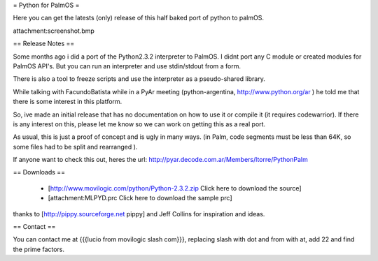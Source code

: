 = Python for PalmOS =

Here you can get the latests (only) release of this half baked port of python to palmOS.

attachment:screenshot.bmp


== Release Notes ==

Some months ago i did a port of the Python2.3.2 interpreter to PalmOS. I didnt port any C module or created modules for PalmOS API's. But you can run an interpreter and use stdin/stdout from a form.

There is also a tool to freeze scripts and use the interpreter as a pseudo-shared library.

While talking with FacundoBatista while in a PyAr meeting (python-argentina, http://www.python.org/ar ) he told me that there is some interest in this platform.

So, ive made an initial release that has no documentation on how to use it or compile it (it requires codewarrior). If there is any interest on this, please let me know so we can work on getting this as a real port.

As usual, this is just a proof of concept and is ugly in many ways. (in Palm, code segments must be less than 64K, so some files had to be split and rearranged  ).

If anyone want to check this out, heres the url: http://pyar.decode.com.ar/Members/ltorre/PythonPalm


== Downloads ==

 * [http://www.movilogic.com/python/Python-2.3.2.zip Click here to download the source]

 * [attachment:MLPYD.prc Click here to download the sample prc]

thanks to [http://pippy.sourceforge.net pippy] and Jeff Collins for inspiration and ideas.


== Contact ==

You can contact me at {{{lucio from movilogic slash com}}}, replacing slash with dot and from with at, add 22 and find the prime factors.
